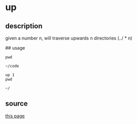 * up

** description

given a number n, will traverse upwards n directories (../ * n)

## usage
#+begin_src shell
pwd
#+end_src

: ~/code

#+begin_src shell
up 1
pwd
#+end_src

: ~/

** source
[[https://askubuntu.com/questions/703698/how-do-i-navigate-up-one-directory-from-the-terminal][this page]]

